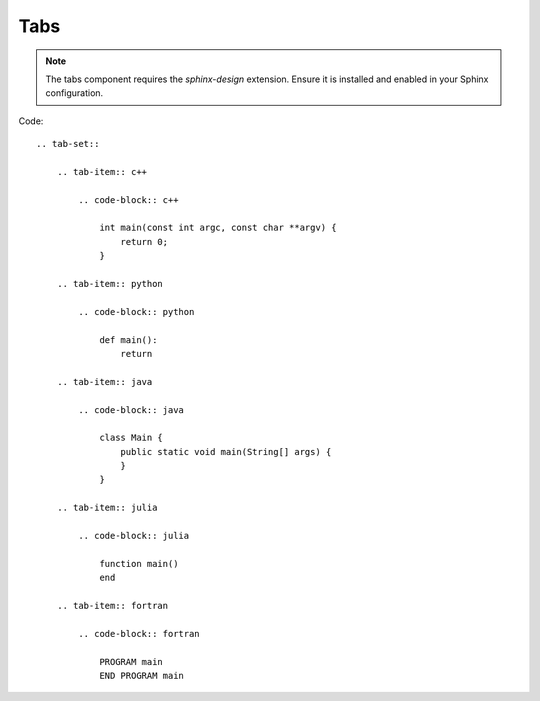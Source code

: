 ====
Tabs
====

.. note::

    The tabs component requires the `sphinx-design` extension. 
    Ensure it is installed and enabled in your Sphinx configuration.

.. tab-set::

    .. tab-item:: c++

        .. code-block:: c++

            int main(const int argc, const char **argv) {
                return 0;
            }

    .. tab-item:: python

        .. code-block:: python

            def main():
                return

    .. tab-item:: java

        .. code-block:: java

            class Main {
                public static void main(String[] args) {
                }
            }

    .. tab-item:: julia

        .. code-block:: julia

            function main()
            end

    .. tab-item:: fortran

        .. code-block:: fortran

            PROGRAM main
            END PROGRAM main

Code:
::
    .. tab-set::

        .. tab-item:: c++

            .. code-block:: c++

                int main(const int argc, const char **argv) {
                    return 0;
                }

        .. tab-item:: python

            .. code-block:: python

                def main():
                    return

        .. tab-item:: java

            .. code-block:: java

                class Main {
                    public static void main(String[] args) {
                    }
                }

        .. tab-item:: julia

            .. code-block:: julia

                function main()
                end

        .. tab-item:: fortran

            .. code-block:: fortran

                PROGRAM main
                END PROGRAM main